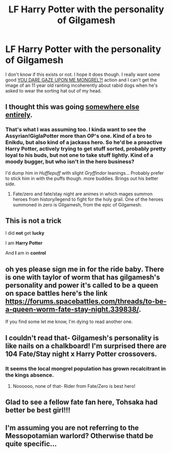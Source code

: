#+TITLE: LF Harry Potter with the personality of Gilgamesh

* LF Harry Potter with the personality of Gilgamesh
:PROPERTIES:
:Score: 17
:DateUnix: 1449264305.0
:DateShort: 2015-Dec-05
:FlairText: Request
:END:
I don't know if this exists or not. I hope it does though. I really want some good [[http://i.imgur.com/5J3cK.png][YOU DARE GAZE UPON ME MONGREL?!]] action and I can't get the image of an 11 year old ranting incoherently about rabid dogs when he's asked to wear the sorting hat out of my head.


** I thought this was going [[https://en.wikipedia.org/wiki/Epic_of_Gilgamesh][somewhere else entirely]].
:PROPERTIES:
:Author: denarii
:Score: 18
:DateUnix: 1449267130.0
:DateShort: 2015-Dec-05
:END:

*** That's what I was assuming too. I kinda want to see the Assyrian!GiglaPotter more than OP's one. Kind of a bro to Enikdu, but also kind of a jackass hero. So he'd be a proactive Harry Potter, actively trying to get stuff sorted, probably pretty loyal to his buds, but not one to take stuff lightly. Kind of a moody bugger, but who isn't in the hero business?

I'd dump him in /Hufflepuff/ with slight /Gryffindor/ leanings... Probably prefer to stick him in with the puffs though. more buddies. Brings out his better side.
:PROPERTIES:
:Author: --TheSortingHat--
:Score: 13
:DateUnix: 1449269667.0
:DateShort: 2015-Dec-05
:END:

**** Fate/zero and fate/stay night are animes in which mages summon heroes from history/legend to fight for the holy grail. One of the heroes summoned in zero is Gilgamesh, from the epic of Gilgamesh.
:PROPERTIES:
:Author: flashwhite
:Score: 1
:DateUnix: 1449314215.0
:DateShort: 2015-Dec-05
:END:


** This is not a *trick*

I did *not* get *lucky*

I am *Harry Potter*

And *I* am in *control*
:PROPERTIES:
:Author: dspeyer
:Score: 7
:DateUnix: 1449307795.0
:DateShort: 2015-Dec-05
:END:


** oh yes please sign me in for the ride baby. There is one with taylor of worm that has gilgamesh's personality and power it's called to be a queen on space battles here's the link [[https://forums.spacebattles.com/threads/to-be-a-queen-worm-fate-stay-night.339838/]].

If you find some let me know, I'm dying to read another one.
:PROPERTIES:
:Author: Nemesis2369
:Score: 5
:DateUnix: 1449269555.0
:DateShort: 2015-Dec-05
:END:


** I couldn't read that- Gilgamesh's personality is like nails on a chalkboard! I'm surprised there are 104 Fate/Stay night x Harry Potter crossovers.
:PROPERTIES:
:Author: boomberrybella
:Score: 5
:DateUnix: 1449270133.0
:DateShort: 2015-Dec-05
:END:

*** It seems the local mongrel population has grown recalcitrant in the kings absence.
:PROPERTIES:
:Score: 11
:DateUnix: 1449272186.0
:DateShort: 2015-Dec-05
:END:

**** Noooooo, none of that- Rider from Fate/Zero is best hero!
:PROPERTIES:
:Author: boomberrybella
:Score: 3
:DateUnix: 1449277267.0
:DateShort: 2015-Dec-05
:END:


** Glad to see a fellow fate fan here, Tohsaka had better be best girl!!!
:PROPERTIES:
:Author: knightkoala
:Score: 5
:DateUnix: 1449271603.0
:DateShort: 2015-Dec-05
:END:


** I'm assuming you are not referring to the Messopotamian warlord? Otherwise thatd be quite specific...
:PROPERTIES:
:Author: Frix
:Score: 2
:DateUnix: 1449591875.0
:DateShort: 2015-Dec-08
:END:
